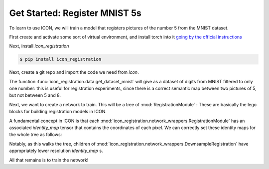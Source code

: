 Get Started: Register MNIST 5s
==============================

To learn to use ICON, we will train a model that registers pictures of the number 5 from the MNIST dataset.

First create and activate some sort of virtual environment, and install torch into it `going by the official instructions <https://pytorch.org/get-started/locally/>`_

Next, install `icon_registration`

.. code:: bash

   $ pip install icon_registration

Next, create a git repo and import the code we need from `icon`.

.. plot::
   :context:
   :include-source:
   :nofigs:

   import icon_registration as icon
   import icon_registration.data 
   import icon_registration.networks as networks
   from icon_registration.config import device

   import numpy as np
   import torch
   import torchvision.utils


The function :func:`icon_registration.data.get_dataset_mnist` will give as a dataset of digits from MNIST filtered to only one number: this is useful for registration experiments, since there is a correct semantic map between two pictures of 5, but not between 5 and 8.

.. plot::
   :include-source:
   :context:

   ds, _ = icon_registration.data.get_dataset_mnist(split="train", number=5)

   sample_batch = next(iter(ds))[0]
   plt.imshow(torchvision.utils.make_grid(sample_batch[:12], nrow=4)[0])

Next, we want to create a network to train. This will be a tree of :mod:`RegistrationModule` : These are basically the lego blocks for building registration models in ICON.

.. plot::
   :include-source:
   :context:
   :nofigs:

   inner_net = icon.FunctionFromVectorField(networks.tallUNet2(dimension=2))

   for _ in range(3):
        inner_net = icon.TwoStepRegistration(
            icon.DownsampleRegistration(inner_net, dimension=2),
            icon.FunctionFromVectorField(networks.tallUNet2(dimension=2))
        )

   net = icon.GradientICON(inner_net, icon.LNCC(sigma=4), lmbda=.5)

A fundamental concept in ICON is that each :mod:`icon_registration.network_wrappers.RegistrationModule` has an associated `identity_map` tensor that contains the coordinates of each pixel. We can correctly set these identity maps for the whole tree as follows:

.. plot::
   :include-source:
   :context:
   :nofigs:

   net.assign_identity_map(sample_batch.shape)

Notably, as this walks the tree, children of :mod:`icon_registration.network_wrappers.DownsampleRegistration` have appropriately lower resolution `identity_map` s.


All that remains is to train the network!

.. plot::
   :include-source:
   :context:
   

   net.train()
   net.to(device)
   optim = torch.optim.Adam(net.parameters(), lr=0.001)
   curves = icon.train_datasets(net, optim, ds, ds, epochs=5)
   plt.clf()
   plt.plot(np.array(curves)[:, :3])

.. plot::
   :include-source:
   :context:

   plt.clf()

   def show(tensor):
       plt.imshow(torchvision.utils.make_grid(tensor[:6], nrow=3)[0].cpu().detach())
       plt.xticks([])
       plt.yticks([])
   image_A = next(iter(ds))[0].to(device)
   image_B = next(iter(ds))[0].to(device)
   net(image_A, image_B)
   plt.subplot(2, 2, 1)
   show(image_A)
   plt.subplot(2, 2, 2)
   show(image_B)
   plt.subplot(2, 2, 3)
   show(net.warped_image_A)
   plt.contour(torchvision.utils.make_grid(net.phi_AB_vectorfield[:6], nrow=3)[0].cpu().detach())
   plt.contour(torchvision.utils.make_grid(net.phi_AB_vectorfield[:6], nrow=3)[1].cpu().detach())
   plt.subplot(2, 2, 4)
   show(net.warped_image_A - image_B)





